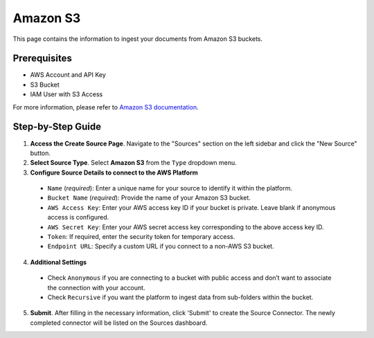 Amazon S3
=========

This page contains the information to ingest your documents from Amazon S3 buckets.

Prerequisites
--------------

- AWS Account and API Key
- S3 Bucket
- IAM User with S3 Access

For more information, please refer to `Amazon S3 documentation <https://docs.aws.amazon.com/AmazonS3/latest/userguide/Welcome.html>`__.


Step-by-Step Guide
-------------------

.. image:: imgs/Source-AWS-S3.png
  :alt: Source Connector Amazon S3

1. **Access the Create Source Page**. Navigate to the "Sources" section on the left sidebar and click the "New Source" button.

2. **Select Source Type**. Select **Amazon S3** from the ``Type`` dropdown menu.

3. **Configure Source Details to connect to the AWS Platform**

  - ``Name`` (*required*): Enter a unique name for your source to identify it within the platform.
  - ``Bucket Name`` (*required*): Provide the name of your Amazon S3 bucket.
  - ``AWS Access Key``: Enter your AWS access key ID if your bucket is private. Leave blank if anonymous access is configured.
  - ``AWS Secret Key``: Enter your AWS secret access key corresponding to the above access key ID.
  - ``Token``: If required, enter the security token for temporary access.
  - ``Endpoint URL``: Specify a custom URL if you connect to a non-AWS S3 bucket.

4. **Additional Settings**

  - Check ``Anonymous`` if you are connecting to a bucket with public access and don’t want to associate the connection with your account.
  - Check ``Recursive`` if you want the platform to ingest data from sub-folders within the bucket.

5. **Submit**. After filling in the necessary information, click 'Submit' to create the Source Connector. The newly completed connector will be listed on the Sources dashboard.


